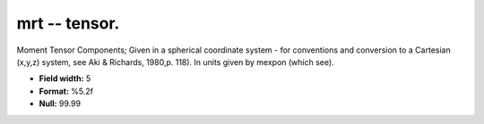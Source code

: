 .. _css3.0-mrt_attributes:

**mrt** -- tensor.
------------------

Moment Tensor Components; Given in a spherical coordinate
system - for conventions and conversion to a Cartesian
(x,y,z) system, see Aki & Richards, 1980,p.  118).  In
units given by mexpon (which see).

* **Field width:** 5
* **Format:** %5.2f
* **Null:** 99.99
